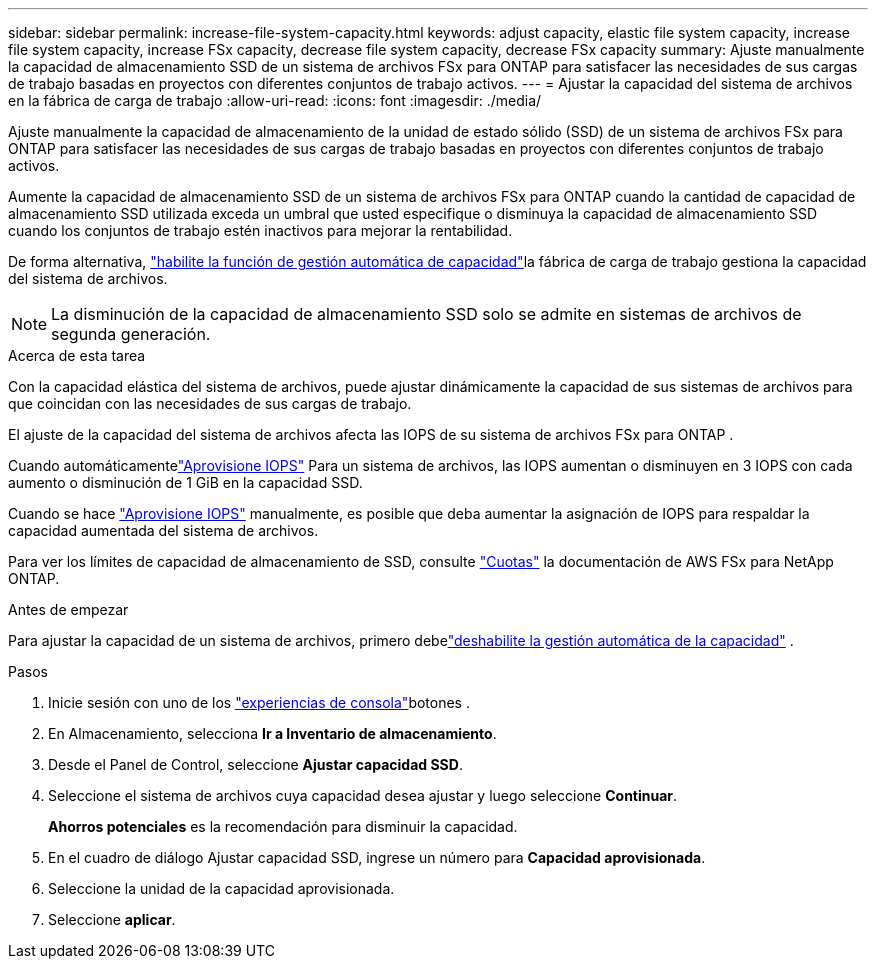 ---
sidebar: sidebar 
permalink: increase-file-system-capacity.html 
keywords: adjust capacity, elastic file system capacity, increase file system capacity, increase FSx capacity, decrease file system capacity, decrease FSx capacity 
summary: Ajuste manualmente la capacidad de almacenamiento SSD de un sistema de archivos FSx para ONTAP para satisfacer las necesidades de sus cargas de trabajo basadas en proyectos con diferentes conjuntos de trabajo activos. 
---
= Ajustar la capacidad del sistema de archivos en la fábrica de carga de trabajo
:allow-uri-read: 
:icons: font
:imagesdir: ./media/


[role="lead"]
Ajuste manualmente la capacidad de almacenamiento de la unidad de estado sólido (SSD) de un sistema de archivos FSx para ONTAP para satisfacer las necesidades de sus cargas de trabajo basadas en proyectos con diferentes conjuntos de trabajo activos.

Aumente la capacidad de almacenamiento SSD de un sistema de archivos FSx para ONTAP cuando la cantidad de capacidad de almacenamiento SSD utilizada exceda un umbral que usted especifique o disminuya la capacidad de almacenamiento SSD cuando los conjuntos de trabajo estén inactivos para mejorar la rentabilidad.

De forma alternativa, link:enable-auto-capacity-management.html["habilite la función de gestión automática de capacidad"]la fábrica de carga de trabajo gestiona la capacidad del sistema de archivos.


NOTE: La disminución de la capacidad de almacenamiento SSD solo se admite en sistemas de archivos de segunda generación.

.Acerca de esta tarea
Con la capacidad elástica del sistema de archivos, puede ajustar dinámicamente la capacidad de sus sistemas de archivos para que coincidan con las necesidades de sus cargas de trabajo.

El ajuste de la capacidad del sistema de archivos afecta las IOPS de su sistema de archivos FSx para ONTAP .

Cuando automáticamentelink:provision-iops.html["Aprovisione IOPS"] Para un sistema de archivos, las IOPS aumentan o disminuyen en 3 IOPS con cada aumento o disminución de 1 GiB en la capacidad SSD.

Cuando se hace link:provision-iops.html["Aprovisione IOPS"] manualmente, es posible que deba aumentar la asignación de IOPS para respaldar la capacidad aumentada del sistema de archivos.

Para ver los límites de capacidad de almacenamiento de SSD, consulte link:https://docs.aws.amazon.com/fsx/latest/ONTAPGuide/limits.html["Cuotas"^] la documentación de AWS FSx para NetApp ONTAP.

.Antes de empezar
Para ajustar la capacidad de un sistema de archivos, primero debelink:enable-auto-capacity-management.html["deshabilite la gestión automática de la capacidad"] .

.Pasos
. Inicie sesión con uno de los link:https://docs.netapp.com/us-en/workload-setup-admin/console-experiences.html["experiencias de consola"^]botones .
. En Almacenamiento, selecciona *Ir a Inventario de almacenamiento*.
. Desde el Panel de Control, seleccione *Ajustar capacidad SSD*.
. Seleccione el sistema de archivos cuya capacidad desea ajustar y luego seleccione *Continuar*.
+
*Ahorros potenciales* es la recomendación para disminuir la capacidad.

. En el cuadro de diálogo Ajustar capacidad SSD, ingrese un número para *Capacidad aprovisionada*.
. Seleccione la unidad de la capacidad aprovisionada.
. Seleccione *aplicar*.

